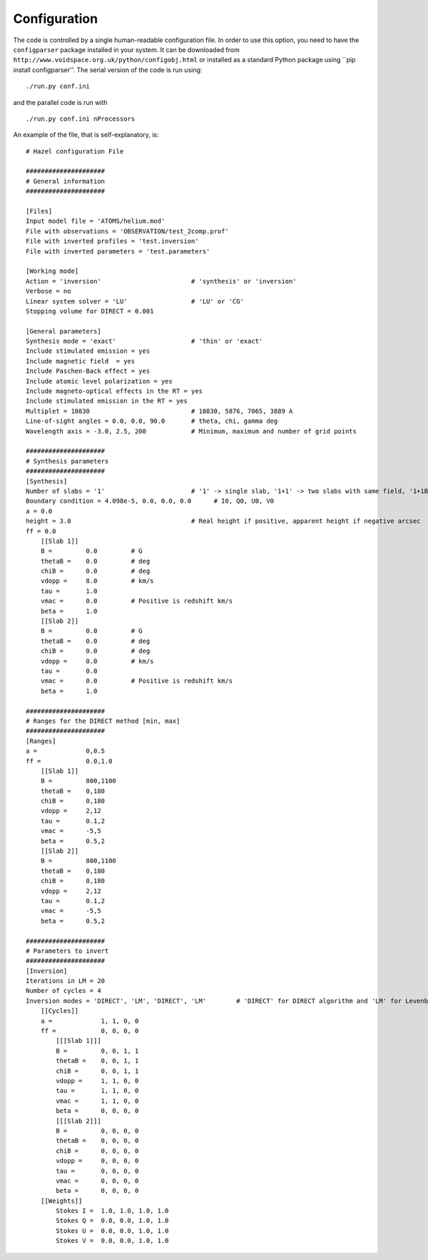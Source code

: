 Configuration
=============

The code is controlled by a single human-readable configuration file. 
In order to use this option, you need to have the ``configparser``
package installed in your system. It can be downloaded from
``http://www.voidspace.org.uk/python/configobj.html`` or installed as a standard
Python package using ``pip install configparser''. The serial version of the code
is run using:

::

    ./run.py conf.ini

and the parallel code is run with

::

    ./run.py conf.ini nProcessors

An example of the file, that is self-explanatory, is:

::

    # Hazel configuration File

    #####################
    # General information
    #####################

    [Files]
    Input model file = 'ATOMS/helium.mod'
    File with observations = 'OBSERVATION/test_2comp.prof'
    File with inverted profiles = 'test.inversion'
    File with inverted parameters = 'test.parameters'

    [Working mode]
    Action = 'inversion'                        # 'synthesis' or 'inversion'
    Verbose = no
    Linear system solver = 'LU'                 # 'LU' or 'CG'
    Stopping volume for DIRECT = 0.001

    [General parameters]
    Synthesis mode = 'exact'                    # 'thin' or 'exact'
    Include stimulated emission = yes
    Include magnetic field  = yes
    Include Paschen-Back effect = yes
    Include atomic level polarization = yes
    Include magneto-optical effects in the RT = yes
    Include stimulated emission in the RT = yes
    Multiplet = 10830                           # 10830, 5876, 7065, 3889 A
    Line-of-sight angles = 0.0, 0.0, 90.0       # theta, chi, gamma deg
    Wavelength axis = -3.0, 2.5, 200            # Minimum, maximum and number of grid points

    #####################
    # Synthesis parameters
    #####################
    [Synthesis]
    Number of slabs = '1'                       # '1' -> single slab, '1+1' -> two slabs with same field, '1+1B' -> 2 slabs with different field, '2' -> two slabs added with a filling factor
    Boundary condition = 4.098e-5, 0.0, 0.0, 0.0      # I0, Q0, U0, V0
    a = 0.0
    height = 3.0                                # Real height if positive, apparent height if negative arcsec
    ff = 0.0
        [[Slab 1]]
        B =         0.0         # G
        thetaB =    0.0         # deg
        chiB =      0.0         # deg
        vdopp =     8.0         # km/s
        tau =       1.0
        vmac =      0.0         # Positive is redshift km/s
        beta =      1.0
        [[Slab 2]]
        B =         0.0         # G
        thetaB =    0.0         # deg
        chiB =      0.0         # deg
        vdopp =     0.0         # km/s
        tau =       0.0
        vmac =      0.0         # Positive is redshift km/s
        beta =      1.0

    #####################
    # Ranges for the DIRECT method [min, max]
    #####################
    [Ranges]
    a =             0,0.5
    ff =            0.0,1.0
        [[Slab 1]]
        B =         800,1100
        thetaB =    0,180
        chiB =      0,180
        vdopp =     2,12
        tau =       0.1,2
        vmac =      -5,5
        beta =      0.5,2
        [[Slab 2]]
        B =         800,1100
        thetaB =    0,180
        chiB =      0,180
        vdopp =     2,12
        tau =       0.1,2
        vmac =      -5,5
        beta =      0.5,2
        
    #####################
    # Parameters to invert
    #####################
    [Inversion]
    Iterations in LM = 20
    Number of cycles = 4
    Inversion modes = 'DIRECT', 'LM', 'DIRECT', 'LM'        # 'DIRECT' for DIRECT algorithm and 'LM' for Levenberg-Marquardt
        [[Cycles]]
        a =             1, 1, 0, 0
        ff =            0, 0, 0, 0
            [[[Slab 1]]]
            B =         0, 0, 1, 1
            thetaB =    0, 0, 1, 1
            chiB =      0, 0, 1, 1
            vdopp =     1, 1, 0, 0
            tau =       1, 1, 0, 0
            vmac =      1, 1, 0, 0
            beta =      0, 0, 0, 0
            [[[Slab 2]]]
            B =         0, 0, 0, 0
            thetaB =    0, 0, 0, 0
            chiB =      0, 0, 0, 0
            vdopp =     0, 0, 0, 0
            tau =       0, 0, 0, 0
            vmac =      0, 0, 0, 0
            beta =      0, 0, 0, 0
        [[Weights]]
            Stokes I =  1.0, 1.0, 1.0, 1.0
            Stokes Q =  0.0, 0.0, 1.0, 1.0
            Stokes U =  0.0, 0.0, 1.0, 1.0
            Stokes V =  0.0, 0.0, 1.0, 1.0
